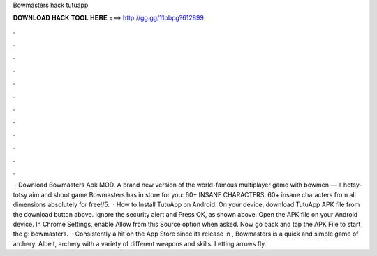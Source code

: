 Bowmasters hack tutuapp

𝐃𝐎𝐖𝐍𝐋𝐎𝐀𝐃 𝐇𝐀𝐂𝐊 𝐓𝐎𝐎𝐋 𝐇𝐄𝐑𝐄 ===> http://gg.gg/11pbpg?612899

.

.

.

.

.

.

.

.

.

.

.

.

 · Download Bowmasters Apk MOD. A brand new version of the world-famous multiplayer game with bowmen — a hotsy-totsy aim and shoot game Bowmasters has in store for you: 60+ INSANE CHARACTERS. 60+ insane characters from all dimensions absolutely for free!/5.  · How to Install TutuApp on Android: On your device, download TutuApp APK file from the download button above. Ignore the security alert and Press OK, as shown above. Open the APK file on your Android device. In Chrome Settings, enable Allow from this Source option when asked. Now go back and tap the APK File to start the g: bowmasters.  · Consistently a hit on the App Store since its release in , Bowmasters is a quick and simple game of archery. Albeit, archery with a variety of different weapons and skills. Letting arrows fly.
